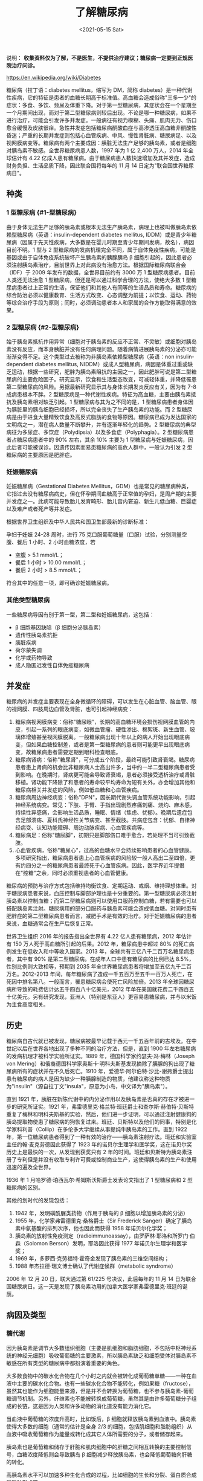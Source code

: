 #+TITLE: 了解糖尿病
#+DATE: <2021-05-15 Sat>
#+TAGS[]: 健康

说明：
*收集资料仅为了解，不是医生，不提供治疗建议；糖尿病一定要到正规医院治疗问诊。*

[[https://en.wikipedia.org/wiki/Diabetes]]

糖尿病（拉丁语：diabetes mellitus，缩写为 DM，简称
diabetes）是一种代谢性疾病，它的特征是患者的血糖长期高于标准值。高血糖会造成俗称"三多一少"的症状：多食、多饮、频尿及体重下降。对于第一型糖尿病，其症状会在一个星期至一个月期间出现，而对于第二型糖尿病则较后出现。不论是哪一种糖尿病，如果不进行治疗，可能会引发许多并发症。一般病征有视力模糊、头痛、肌肉无力、伤口愈合缓慢及皮肤很痒。急性并发症包括糖尿病酮酸血症与高渗透压高血糖非酮酸性昏迷；严重的长期并发症则包括心血管疾病、中风、慢性肾脏病、糖尿病足、以及视网膜病变等。糖尿病有两个主要成因：胰脏无法生产足够的胰岛素，或者是细胞对胰岛素不敏感。全世界糖尿病患人数，1997
年为 1 亿 2,400 万人，2014 年全球估计有 4.22
亿成人患有糖尿病。由于糖尿病患人数快速增加及其并发症，造成财务负担、生活品质下降，因此联合国将每年的
11 月 14 日定为"联合国世界糖尿病日"。

** 种类
   :PROPERTIES:
   :CUSTOM_ID: 种类
   :END:

*** 1 型糖尿病 {#1-型糖尿病}
    :PROPERTIES:
    :CUSTOM_ID: 型糖尿病-1-型糖尿病
    :END:

由于身体无法生产足够的胰岛素或根本无法生产胰岛素，病理上也被叫做胰岛素依赖型糖尿病（英语：insulin-dependent
diabetes mellitus,
IDDM）或是青少年糖尿病（因属于先天性疾病，大多数是在婴儿时期至青少年期间发病，故名），病因目前不明。1
型与 2
型糖尿病的发病机理完全不同，属于自体免疫性疾病，可能是基因或由于自体免疫系统破坏产生胰岛素的胰腺胰岛
β
细胞引起的，因此患者必须注射胰岛素治疗，目前世界上对此病没有治愈方法。根据国际糖尿病联合会（IDF）于
2009 年发布的数据，全世界目前约有 3000 万 1
型糖尿病患者。目前人类还无法治愈 1
型糖尿病，但还是可以通过科学合理的方法，使绝大多数 1
型糖尿病患者过上正常的生活，保证他们和其他人有同等的生活品质和寿命。糖尿病的综合防治必须以健康教育、生活方式改变、心态调整为前提；以饮食、运动、药物等综合治疗手段为原则；同时，必须调动患者本人和家属的合作方能取得满意的效果。

*** 2 型糖尿病 {#2-型糖尿病}
    :PROPERTIES:
    :CUSTOM_ID: 型糖尿病-2-型糖尿病
    :END:

始于胰岛素抵抗作用异常（细胞对于胰岛素的反应不正常、不灵敏）或细胞对胰岛素没有反应，而本身胰脏并没有任何病理问题。随着病情进展胰岛素的分泌亦可能渐渐变得不足。这个类型过去被称为非胰岛素依赖型糖尿病（英语：non
insulin-dependent diabetes mellitus,
NIDDM）或成人型糖尿病，病因是体重过重或缺乏运动，根据一些研究，肥胖为胰岛素阻抗的主因之一，因此肥胖可说是第二型糖尿病的主要危险因子。研究显示，饮食和生活型态改变，可减轻体重，并降低罹患第二型糖尿病的风险。另据最新研究显示其与身体长期发炎反应有关，因为有
7-8 成病患根本不胖。2
型糖尿病是一种代谢性疾病。特征为高血糖，主要由胰岛素抵抗及胰岛素相对缺乏引起。1
型糖尿病与其为之不同的是，1
型糖尿病患者身体因为胰脏里的胰岛细胞已经损坏，所以完全丧失了生产胰岛素的功能。而
2
型糖尿病是由于进食大量精致饮食及高反式脂肪的食物等原因。糖尿病已成为发达国家的文明病之一，潜在病人数量不断攀升，并有逐渐年轻化的趋势。2
型糖尿病的典型病征为多尿症、多饮症（Polydipsia）以及多食症（Polyphagia）。2
型糖尿病患者占糖尿病患者中的 90% 左右，其余 10% 主要为 1
型糖尿病与妊娠糖尿病，因此后者可能被误诊。因遗传因素而易患糖尿病的高危人群中，一般认为引发
2 型糖尿病的主要原因是肥胖症。

*** 妊娠糖尿病
    :PROPERTIES:
    :CUSTOM_ID: 妊娠糖尿病
    :END:

妊娠糖尿病（Gestational Diabetes
Mellitus，GDM）也是常见的糖尿病种类，它指过去没有糖尿病病史，但在怀孕期间血糖高于正常值的孕妇，是周产期的主要并发症之一。此病可能导致胎儿发育畸形、胎儿宫内窘迫、新生儿低血糖、巨婴症以及难产或者死产等并发症。

根据世界卫生组织及中华人民共和国卫生部最新的诊断标准：

孕妇于妊娠 24-28 周时，进行 75
克口服葡萄糖量（口服）试验，分别测量空腹、餐后 1 小时、2
小时血糖浓度，若

- 空腹 > 5.1 mmol/L；
- 餐后 1 小时 > 10.00 mmol/L；
- 餐后 2 小时 > 8.5 mmol/L；

符合其中的任意一项，即可确诊妊娠糖尿病。

*** 其他类型糖尿病
    :PROPERTIES:
    :CUSTOM_ID: 其他类型糖尿病
    :END:

一些糖尿病导因有别于第一型，第二型和妊娠糖尿病，这包括：

- β 细胞基因缺陷（β 细胞分泌胰岛素）
- 遗传性胰岛素抗拒
- 胰脏疾病
- 荷尔蒙失调
- 化学或药物导致
- 成人隐匿迟发性自体免疫糖尿病

** 并发症
   :PROPERTIES:
   :CUSTOM_ID: 并发症
   :END:

糖尿病的并发症主要表现在全身微循环的障碍，可以发生在心脏血管、脑血管、眼的视网膜、四肢周边血管及肾脏，也可引起神经病变：

1. 糖尿病视网膜病变：俗称"糖尿眼"，长期的高血糖环境会损伤视网膜血管的内皮，引起一系列的眼底病变，如微血管瘤、硬性渗出、棉絮斑、新生血管、玻璃体增殖甚至视网膜脱离。一般糖尿病出现十年以上的病人开始出现眼底病变，但如果血糖控制差，或者是第一型糖尿病的患者则可能更早出现眼底病变，故糖尿病患者需要定期到眼科检查眼底。
2. 糖尿病肾病：俗称"糖尿肾"，可分成五个阶段，最终可能引致肾衰竭。糖尿病患者患上肾病的机会比非糖尿病人士高出许多，当中约一半二型糖尿病患者受到影响。在晚期时，肾病更可能会导致肾衰竭，患者必须接受透析治疗或肾脏移植。肾功能下降除了和患者的寿命较平均寿命为短有关外，亦会增加其他和糖尿病相关并发症的风险，例如低血糖和心血管疾病。
3. 糖尿病周边神经病变：俗称"DPN"，因长期代谢失调血管系统功能影响，引起神经系统病变。常见：下肢、手臂、手指出现剧烈疼痛刺痛、烧灼、麻木感，持续性异感痛，会影响生活品质，睡眠、情绪（焦虑、忧郁）。晚期后遗症包含足部溃疡、夏科氏神经性关节病变、甚至截肢。共病症包含：忧郁、自律神经病变、认知功能障碍、周边动脉疾病、心血管疾病等。
4. 糖尿病足：俗称"糖尿脚"，初期只是脚部伤口难于愈合，若处理不当可引致截肢。
5. 心血管疾病，俗称"糖尿心"，过高的血糖水平会持续影响患者的心血管健康。多项研究指出，糖尿病患者患上心血管疾病的风险较一般人高出二至四倍，更有约四分之一的糖尿病患者最终死于心血管疾病。因此，医学界近年提倡在"控糖"之余，同时必须重视患者的心血管健康。

糖尿病的预防与治疗方式包括维持均衡饮食、定期运动、戒烟、维持理想体重。对于糖尿病患者来说，血压控制与脚部护理也是十分重要的。第一型糖尿病必须注射胰岛素以控制血糖；而第二型糖尿病则可以使用口服药控制血糖，若有需要也可以搭配胰岛素注射。糖尿病用的部分口服药与胰岛素可能会造成低血糖。对同时患有肥胖症的第二型糖尿病患者而言，减肥手术是有效的治疗。对于妊娠糖尿病的患者来说，血糖通常会在生产后恢复正常。

世界卫生组织 2016 年的报告指出全世界有 4.22 亿人患有糖尿病，2012
年估计有 150 万人死于高血糖所引起的后果。2012 年，糖尿病患中超过 80%
的死亡病例发生在低收入和中等收入国家。2013
年，全球共有三亿八千二百万名糖尿病患者，其中有 90%
是第二型糖尿病。在成年人口中患有糖尿病的比例已达
8.5%，性别比例则大致相等，预期到 2035
年全世界糖尿病患者将增加至五亿九千二百万名。2012-2013
年间，每年糖尿病了造成一千五百万至五千一百万人死亡，在死因中排名第八。一般而言，罹患糖尿病会使死亡风险加倍。2013
年全球因糖尿病所导致的耗费估计达五千四百八十亿美元，2012
年单在美国就花费二千四百五十亿美元。另有研究发现，亚洲人（特别是东亚人）更容易患糖尿病，并与以米饭为主食高度相关。

** 历史
   :PROPERTIES:
   :CUSTOM_ID: 历史
   :END:

糖尿病自古代就已被发现，糖尿病被最早记载于西元一千五百年前的古埃及。在中世纪以后在世界各地出现了多种不同的治疗方法，但是，直到
1900 年左右糖尿病的发病机理才被科学实验所证实。1889
年，德国科学家约瑟夫·冯·梅林（Joseph von
Mering）和俄裔德国科学家奥斯卡·明科夫斯基发现摘除了胰腺的狗出现了糖尿病所有的症状并在不久后死亡。1910
年，爱德华·阿尔伯特·沙比-谢弗爵士提出患有糖尿病的病人是因为缺少一种胰腺制造的物质，他建议称这种物质为"insulin"（源自拉丁文"insula"，原意为小岛，中文译为"胰岛素"）。

直到 1921
年，胰脏在新陈代谢中的内分泌作用以及胰岛素是否真的存在才被进一步的研究所证实。1921
年，弗雷德里克·格兰特·班廷爵士和查尔斯·赫伯特·贝斯特重复了梅林和明科夫斯基的实验，然后，他们进一步证明，可以通过注射健康狗的胰岛提取物使患了糖尿病的狗恢复过来。班廷、贝斯特以及他们的同事，特别是化学家科利普（Collip）在多伦多大学继续从事提纯牛胰岛素的工作。直到
1922
年，第一位糖尿病患者得到了一种有效的治疗------胰岛素注射疗法。班廷和实验室主任约翰·麦克劳德因此获得了
1923
年的诺贝尔生理学和医学奖，这在诺贝尔奖历史上是最快的一次，从发现到获奖只有
2
年的时间。班廷和贝斯特为胰岛素注册了专利但是并没有收取专利许可费或控制商业生产，这使得胰岛素的生产和使用迅速的遍及全世界。

1936 年 1 月哈罗德·珀西瓦尔·希姆斯沃斯爵士发表论文指出了 1 型糖尿病和 2
型糖尿病的区别。

其他的划时代的发现包括：

1. 1942 年，发明磺酰脲类药物（作用于胰岛的 β 细胞以增加胰岛素的分泌）
2. 1955 年，化学家弗雷德里克·桑格爵士（Sir Frederick
   Sanger）确定了胰岛素中氨基酸的排列次序，他也因此而获得 1958
   年诺贝尔化学奖；
3. 胰岛素的放射性免疫测定（radioimmunoassay），由罗萨林·耶洛和所罗门·伯森（Solomon
   Berson）发明，耶洛因此获得 1977 年诺贝尔生理学和医学奖；
4. 1969 年，多萝西·克劳福特·霍奇金发现了胰岛素的三维空间结构；
5. 1988 年杰拉德·瑞文博士确认了代谢症候群（metabolic syndrome）

2006 年 12 月 20 日，联大通过第 61/225 号决议，此后每年的 11 月 14
日为联合国糖尿病日。这一天是发现了胰岛素功用的加拿大医学家弗雷德里克·班廷的诞辰。

** 病因及类型
   :PROPERTIES:
   :CUSTOM_ID: 病因及类型
   :END:

*** 糖代谢
    :PROPERTIES:
    :CUSTOM_ID: 糖代谢
    :END:

因为胰岛素是调节大多数组织细胞（主要是肌细胞和脂肪细胞，不包括中枢神经系统的神经元细胞）吸收葡萄糖的主要激素，所以胰岛素缺乏和细胞受体对胰岛素不敏感在所有类型的糖尿病中都扮演着重要的角色。

大多数食物中的碳水化合物在几个小时之内就会被转化成葡萄糖单糖------一种在血液中主要的碳水化合物。也有一些碳水化合物不能转化，例如果糖（fructose），虽然其也能作为细胞能量来源，但是并不会转换为葡萄糖，也不参与胰岛素-葡萄糖调节机制。另外，纤维素也不能被转换成葡萄糖，虽然其是由许多葡萄糖分子组成的长链，这是因为人类和许多动物的消化道没有能力消化它。

当血液中葡萄糖的浓度升高时，比如饭后，β
细胞就释放胰岛素到血液中。胰岛素使得大多数的细胞（通常的估计是全身 2/3
的细胞，包括肌细胞和脂肪组织）从血液中吸收葡萄糖作为能量或转化成其它人体所需要的分子，或者储存起来。

胰岛素也是葡萄糖和储存于肝脏和肌肉细胞中的肝糖之间相互转换的主要控制信号，血糖浓度降低则会导致胰岛
β 细胞减少释放胰岛素，也会降低葡萄糖向肝糖的转化。

高胰岛素水平可以加速多种生化合成的过程，比如细胞的生长和分裂、蛋白质合成和脂肪形成等。

** 诊断标准
   :PROPERTIES:
   :CUSTOM_ID: 诊断标准
   :END:

#+BEGIN_HTML
  <center>
#+END_HTML

世界卫生组织糖尿病诊断标准

#+BEGIN_HTML
  </center>
#+END_HTML

| 条件           | 餐后两小时血糖    | 空腹血糖                     | \(HbA_1c\)   |
|----------------+-------------------+------------------------------+--------------|
|                | mmol/l（mg/dl）   | mmol/l（mg/dl）              | %            |
| 正常           | <7.8（<140）      | <6.1（<110）                 | <6.0         |
| 空腹血糖障碍   | <7.8（<140）      | ≥6.1（≥110）& <7.0（<126）   | 6.0--6.4     |
| 糖耐量受损     | ≥7.8（≥140）      | <7.0（<126）                 | 6.0--6.4     |
| 糖尿病         | ≥11.1（≥200）     | ≥7.0（≥126）                 | ≥6.5         |

*** 糖代谢状态分类（WHO1999）
    :PROPERTIES:
    :CUSTOM_ID: 糖代谢状态分类-who1999
    :END:

#+BEGIN_HTML
  <table class="wikitable" style="text-align:center">
#+END_HTML

#+BEGIN_HTML
  <tbody>
#+END_HTML

#+BEGIN_HTML
  <tr>
#+END_HTML

#+BEGIN_HTML
  <th rowspan="2">
#+END_HTML

糖代谢分类

#+BEGIN_HTML
  </th>
#+END_HTML

#+BEGIN_HTML
  <th colspan="2">
#+END_HTML

静脉血浆葡萄糖（mmol/L）

#+BEGIN_HTML
  </th>
#+END_HTML

#+BEGIN_HTML
  </tr>
#+END_HTML

#+BEGIN_HTML
  <tr>
#+END_HTML

#+BEGIN_HTML
  <td>
#+END_HTML

空腹血糖（FPG）

#+BEGIN_HTML
  </td>
#+END_HTML

#+BEGIN_HTML
  <td>
#+END_HTML

糖负荷后 2 小时血糖（2hPPG）

#+BEGIN_HTML
  </td>
#+END_HTML

#+BEGIN_HTML
  </tr>
#+END_HTML

#+BEGIN_HTML
  <tr>
#+END_HTML

#+BEGIN_HTML
  <td>
#+END_HTML

正常血糖（NGR）

#+BEGIN_HTML
  </td>
#+END_HTML

#+BEGIN_HTML
  <td>
#+END_HTML

<6.1

#+BEGIN_HTML
  </td>
#+END_HTML

#+BEGIN_HTML
  <td>
#+END_HTML

<7.8

#+BEGIN_HTML
  </td>
#+END_HTML

#+BEGIN_HTML
  </tr>
#+END_HTML

#+BEGIN_HTML
  <tr>
#+END_HTML

#+BEGIN_HTML
  <td>
#+END_HTML

空腹血糖受损（IFG）

#+BEGIN_HTML
  </td>
#+END_HTML

#+BEGIN_HTML
  <td>
#+END_HTML

6.1 ～<7.0

#+BEGIN_HTML
  </td>
#+END_HTML

#+BEGIN_HTML
  <td>
#+END_HTML

<7.8

#+BEGIN_HTML
  </td>
#+END_HTML

#+BEGIN_HTML
  </tr>
#+END_HTML

#+BEGIN_HTML
  <tr>
#+END_HTML

#+BEGIN_HTML
  <td>
#+END_HTML

糖耐量减低（IGT）

#+BEGIN_HTML
  </td>
#+END_HTML

#+BEGIN_HTML
  <td>
#+END_HTML

<7.0

#+BEGIN_HTML
  </td>
#+END_HTML

#+BEGIN_HTML
  <td>
#+END_HTML

7.8 ～<11.1

#+BEGIN_HTML
  </td>
#+END_HTML

#+BEGIN_HTML
  </tr>
#+END_HTML

#+BEGIN_HTML
  <tr>
#+END_HTML

#+BEGIN_HTML
  <td>
#+END_HTML

糖尿病（DM）

#+BEGIN_HTML
  </td>
#+END_HTML

#+BEGIN_HTML
  <td>
#+END_HTML

≥7.0

#+BEGIN_HTML
  </td>
#+END_HTML

#+BEGIN_HTML
  <td>
#+END_HTML

≥11.1

#+BEGIN_HTML
  </td>
#+END_HTML

#+BEGIN_HTML
  </tr>
#+END_HTML

#+BEGIN_HTML
  </tbody>
#+END_HTML

#+BEGIN_HTML
  </table>
#+END_HTML

*** 中国糖尿病诊断标准
    :PROPERTIES:
    :CUSTOM_ID: 中国糖尿病诊断标准
    :END:

| 诊断标准                                                                                                      | 静脉血浆葡萄糖水平 mmol/L   |
|---------------------------------------------------------------------------------------------------------------+-----------------------------|
| （1）糖尿病症状（高血糖所导致的多饮、多食、多尿、体重下降、皮肤瘙痒、视力模糊等急性代谢紊乱表现）加随机血糖   | ≥11.1                       |
| 或                                                                                                            |                             |
| （2）空腹血糖（FPG）                                                                                          | ≥7.0                        |
| 或                                                                                                            |                             |
| （3）葡萄糖负荷后 2 h 血糖                                                                                    | ≥11.1                       |

无糖尿病症状者，需改日重复检查 但是不做第三次 OGTT

** 治疗和生活、饮食控制
   :PROPERTIES:
   :CUSTOM_ID: 治疗和生活-饮食控制
   :END:

总的治疗原则是通过改变生活方式，包括饮食控制、体育锻炼、减轻体重，不吸烟及避免二手烟对预防及控制糖尿病也有一定的效果，并配合一定的药物治疗，以达到控制血糖、预防并发症的目的。

*** 口服降糖药物
    :PROPERTIES:
    :CUSTOM_ID: 口服降糖药物
    :END:

口服降糖药物类型包括：

1. 双胍类药物：主要药理作用是通过减少肝葡萄糖的输出和改善外周胰岛素抵抗而降低血糖。
2. 磺脲类药物：属于促胰岛素分泌剂，主要药理作用是通过刺激胰岛 β
   细胞分泌胰岛素，增加体内的胰岛素水平而降低血糖。
3. 噻唑烷二酮类药物（TZDs）：主要通过增加靶细胞对胰岛素作用的敏感性而降低血糖。
4. 瑞格列奈类药物：为非磺脲类的胰岛素促泌剂，主要通过刺激胰岛素的早期分泌而降低餐后血糖。
5. α-糖苷酶抑制剂：通过抑制碳水化合物在小肠上部的吸收而降低餐后血糖。
6. 二肽基肽酶-4 抑制剂（DPP-4 抑制剂）：通过抑制 DPP-4 而减少 GLP-1
   在体内的失活，增加 GLP-1 在体内的水平。
7. SGLT2 抑制剂：钠-葡萄糖共同运输蛋白（sodium-glucose co-transporter
   2）：帮助患者直接将糖分排出体外。

对于严重的第 2
型糖尿病且严重肥胖的患者，最近发展了一种胃绕道手术，可显著改善其血糖水平。

2015 年，台湾中央研究院的 3 名研究员以花费 13 年和 1000
种植物作研究，然后在苦瓜中发现最有效的植物性类胰岛素苦瓜胜肽 (Bitter
Melon Extract
Peptide)，随后在临床实验上证实相关副作用与过去的常见口服降糖药物缓和很多。

*** 胰岛素
    :PROPERTIES:
    :CUSTOM_ID: 胰岛素
    :END:

根据来源和化学结构的不同，胰岛素可分为动物胰岛素、人胰岛素和胰岛素类似物。人胰岛素如诺和灵系列，胰岛素类似物如门冬胰岛素、门冬胰岛素
30、地特胰岛素注射液。按作用时间的特点可分为：速效胰岛素类似物、短效胰岛素、中效胰岛素、长效胰岛素（包括长效胰岛素类似物）和预混胰岛素（预混胰岛素类似物），常见速效胰岛素类似物如门冬胰岛素，长效胰岛素类似物如地特胰岛素。临床试验证明，胰岛素类似物在模拟生理性胰岛素分泌和减少低血糖发生的危险性方面优于人胰岛素。

*** 饮食原则
    :PROPERTIES:
    :CUSTOM_ID: 饮食原则
    :END:

1. 避免肥胖，维持理想且合适的体重。因为胰岛素阻抗是第二型糖尿病的主要致病原因，而根据研究，肥胖为胰岛素阻抗的主因，因此肥胖可说是第二型糖尿病的最主要危险因子。
2. 红肉中的脂肪已被证实可以增加罹患第二型糖尿病的风险。
3. 肉类烹煮及加工过程会生成所谓的非酶糖基化及脂质氧化最终产物，可促进氧化反应进行，导致胰岛素阻抗的产生，并加速糖尿病并发症的进展。
4. 根据研究，蔬食者由于摄食大量的谷类纤维，可以改善血糖控制，降低血脂浓度，减低罹患第二型糖尿病及心血管疾病的风险。

*** 美国糖尿病诊断标准
    :PROPERTIES:
    :CUSTOM_ID: 美国糖尿病诊断标准
    :END:

根据美国糖尿病协会（ADA）2010
年的推荐标准，满足以下任何一条即可诊断为糖尿病：

1. 空腹血浆血糖在 7.0 毫摩尔/升（126 毫克/分升）或以上；
2. 在口服糖耐量试验中，口服 75 克葡萄糖 2 小时后，血浆血糖在 11.1
   毫摩尔/升（200 毫克/分升）或以上；
3. 有高血糖症状，并且随机血浆血糖在 11.1 毫摩尔/升（200
   毫克/分升）或以上；
4. 糖化血红蛋白（HbA1C）在 6.5 或以上。

不过一些标准会认为，如果空腹血糖高于 100 毫克/分升或糖化血色素大于
5.7，就已经算是糖尿病前期，但很有机会透过饮食控制、健康减肥及充足运动来治愈。

** 高危人群
   :PROPERTIES:
   :CUSTOM_ID: 高危人群
   :END:

有报章曾列出下述情形之一为糖尿病高危人群，应定期进行指血筛查，指血异常者需到医院进行糖耐量试验。

1.  有糖调节受损史
2.  年龄 ≥45 岁
3.  超重、肥胖（BMI≥30.0kg/\(m^2\)），男性腰围 ≥90cm，女性腰围 ≥85cm
4.  II 型糖尿病患者的一级亲属
5.  有巨大儿（出生体重 ≥4kg）生产史，妊娠糖尿病史
6.  高血压（血压 ≥140/90mmHg），或正在接受降压治疗
7.  血脂异常（高密度脂蛋白 HDL-C≤0.91mmol/L，三酸甘油酯
    TG≥2.22mmol/L），或正在接受调脂治疗
8.  心脑血管疾病患者
9.  有一过性糖皮质激素诱发糖尿病病史者
10. BMI≥24.0kg/m2 的多囊卵巢综合症患者
11. 严重精神病和长期接受抗抑郁症药物治疗的患者

** 糖尿病与感染
   :PROPERTIES:
   :CUSTOM_ID: 糖尿病与感染
   :END:

糖尿病患者常见感染类型：泌尿系感染、肺炎、结核病、胆道感染、皮肤及软组织感染、外耳炎和口腔感染。

** 自我检测
   :PROPERTIES:
   :CUSTOM_ID: 自我检测
   :END:

糖尿病患者可采用血糖仪进行自我检测，准备工具：血糖仪、试纸、采血笔、采血针。方法：

1. 消毒皮肤
2. 使用采血笔采血
3. 把血液放置试纸
4. 把试纸放入血糖仪读取数据
